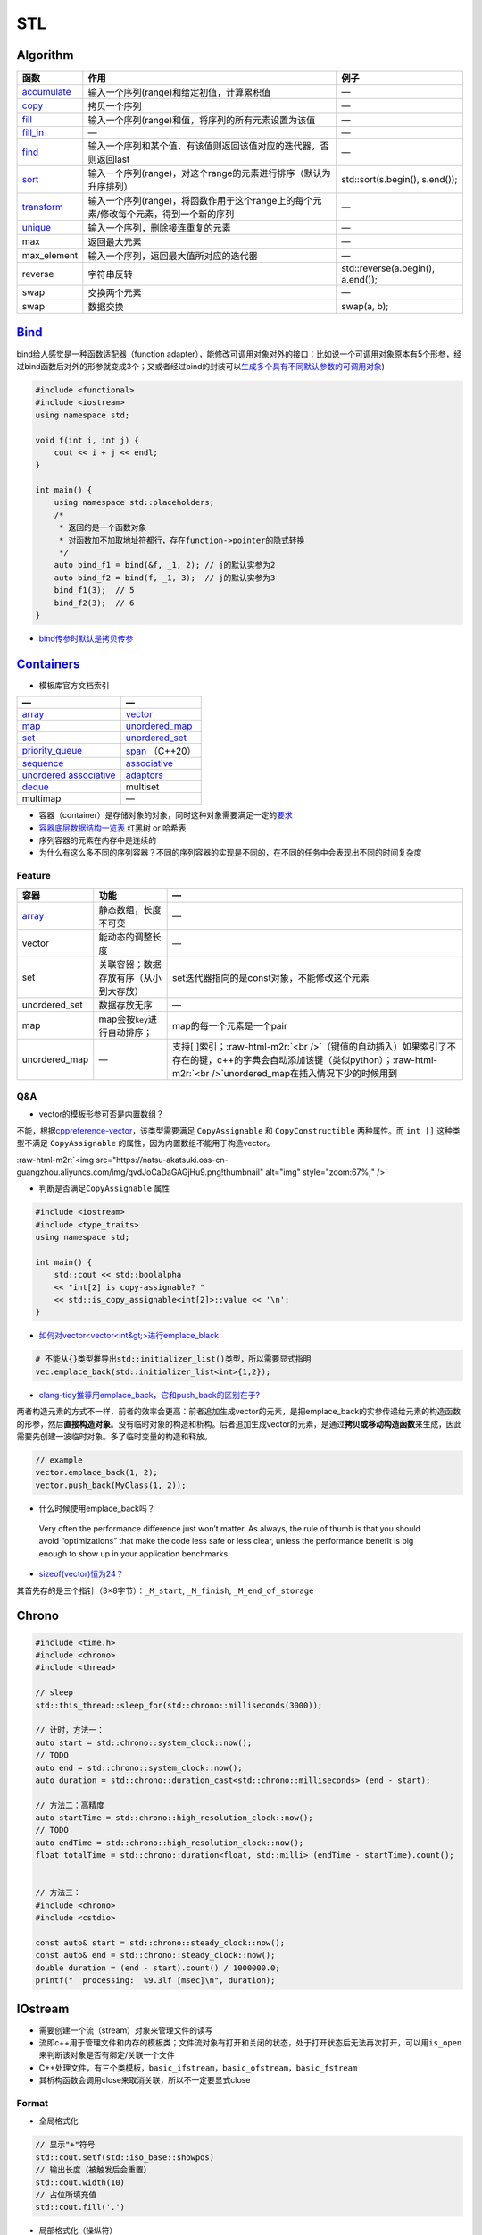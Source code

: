 .. role:: raw-html-m2r(raw)
   :format: html


STL
===

Algorithm
---------

.. list-table::
   :header-rows: 1

   * - 函数
     - 作用
     - 例子
   * - `accumulate <https://en.cppreference.com/w/cpp/algorithm/accumulate>`_
     - 输入一个序列(range)和给定初值，计算累积值
     - —
   * - `copy <https://en.cppreference.com/w/cpp/algorithm/copy>`_
     - 拷贝一个序列
     - —
   * - `fill <https://en.cppreference.com/w/cpp/algorithm/fill>`_
     - 输入一个序列(range)和值，将序列的所有元素设置为该值
     - —
   * - `fill_in <https://en.cppreference.com/w/cpp/algorithm/fill_n>`_
     - —
     - —
   * - `find <https://en.cppreference.com/w/cpp/algorithm/find>`_
     - 输入一个序列和某个值，有该值则返回该值对应的迭代器，否则返回last
     - —
   * - `sort <https://en.cppreference.com/w/cpp/algorithm/sort>`_
     - 输入一个序列(range)，对这个range的元素进行排序（默认为升序排列）
     - std::sort(s.begin(), s.end());
   * - `transform <https://en.cppreference.com/w/cpp/algorithm/transform>`_
     - 输入一个序列(range)，将函数作用于这个range上的每个元素/修改每个元素，得到一个新的序列
     - —
   * - `unique <https://en.cppreference.com/w/cpp/algorithm/unique>`_
     - 输入一个序列，删除接连重复的元素
     - —
   * - max
     - 返回最大元素
     - —
   * - max_element
     - 输入一个序列，返回最大值所对应的迭代器
     - —
   * - reverse
     - 字符串反转
     - std::reverse(a.begin(), a.end());
   * - swap
     - 交换两个元素
     - —
   * - swap
     - 数据交换
     - swap(a, b);


`Bind <https://en.cppreference.com/w/cpp/utility/functional/bind>`_
-----------------------------------------------------------------------

bind给人感觉是一种\ ``函数适配器``\ （function adapter），能修改可调用对象对外的接口：比如说一个可调用对象原本有5个形参，经过bind函数后对外的形参就变成3个；又或者经过bind的封装可以\ `生成多个具有不同默认参数的可调用对象 <[修改函数形参的默认实参](https://www.geeksforgeeks.org/bind-function-placeholders-c/>`_\ )

.. code-block:: c++

   #include <functional>
   #include <iostream>
   using namespace std;

   void f(int i, int j) {
       cout << i + j << endl;
   }

   int main() {
       using namespace std::placeholders;
       /*
        * 返回的是一个函数对象
        * 对函数加不加取地址符都行，存在function->pointer的隐式转换
        */
       auto bind_f1 = bind(&f, _1, 2); // j的默认实参为2
       auto bind_f2 = bind(f, _1, 3);  // j的默认实参为3
       bind_f1(3);  // 5
       bind_f2(3);  // 6
   }


.. image:: https://natsu-akatsuki.oss-cn-guangzhou.aliyuncs.com/img/image-20210809203143984.png
   :target: https://natsu-akatsuki.oss-cn-guangzhou.aliyuncs.com/img/image-20210809203143984.png
   :alt: image-20210809203143984



* `bind传参时默认是拷贝传参 <https://blog.csdn.net/zzzyyyyyy66/article/details/80285723>`_

`Containers <https://en.cppreference.com/w/cpp/container>`_
---------------------------------------------------------------


* 模板库官方文档索引

.. list-table::
   :header-rows: 1

   * - —
     - —
   * - `array <https://en.cppreference.com/w/cpp/container/array>`_
     - `vector <https://en.cppreference.com/w/cpp/container/vector>`_
   * - `map <https://en.cppreference.com/w/cpp/container/map>`_
     - `unordered_map <https://en.cppreference.com/w/cpp/container/unordered_map>`_
   * - `set <https://en.cppreference.com/w/cpp/container/set>`_
     - `unordered_set <https://en.cppreference.com/w/cpp/container/unordered_set>`_
   * - `priority_queue <https://en.cppreference.com/w/cpp/container/priority_queue>`_
     - `span <https://en.cppreference.com/w/cpp/container/span>`_ （C++20）
   * - `sequence <https://en.cppreference.com/w/cpp/container#Sequence_containers>`_
     - `associative <https://en.cppreference.com/w/cpp/container#Associative_containers>`_
   * - `unordered associative <https://en.cppreference.com/w/cpp/container#Unordered_associative_containers>`_
     - `adaptors <https://en.cppreference.com/w/cpp/container#Container_adaptors>`_
   * - `deque <https://en.cppreference.com/w/cpp/container/deque>`_
     - multiset
   * - multimap
     - —



* 容器（container）是存储对象的对象，同时这种对象需要满足一定的\ `要求 <https://en.cppreference.com/w/cpp/named_req/Container>`_
* `容器底层数据结构一览表 <https://interview.huihut.com/#/?id=stl-%e5%ae%b9%e5%99%a8>`_ 红黑树 or 哈希表
* 序列容器的元素在内存中是连续的
* 为什么有这么多不同的序列容器？不同的序列容器的实现是不同的，在不同的任务中会表现出不同的时间复杂度

Feature
^^^^^^^

.. list-table::
   :header-rows: 1

   * - 容器
     - 功能
     - —
   * - `array <http://c.biancheng.net/view/411.html>`_
     - 静态数组，长度不可变
     - —
   * - vector
     - 能动态的调整长度
     - —
   * - set
     - 关联容器；数据存放有序（从小到大存放）
     - set迭代器指向的是const对象，不能修改这个元素
   * - unordered_set
     - 数据存放无序
     - —
   * - map
     - map会按\ ``key``\ 进行自动排序；
     - map的每一个元素是一个pair
   * - unordered_map
     - —
     - 支持[ ]索引；\ :raw-html-m2r:`<br />`\ （键值的自动插入）如果索引了不存在的键，c++的字典会自动添加该键（类似python）；\ :raw-html-m2r:`<br />`\ unordered_map在插入情况下少的时候用到


Q&A
^^^


* vector的模板形参可否是内置数组？

不能，根据\ `cppreference-vector <https://en.cppreference.com/w/cpp/container/vector>`_\ ，该类型需要满足 ``CopyAssignable`` 和 ``CopyConstructible`` 两种属性。而 ``int []`` 这种类型不满足 ``CopyAssignable`` 的属性，因为内置数组不能用于构造vector。

:raw-html-m2r:`<img src="https://natsu-akatsuki.oss-cn-guangzhou.aliyuncs.com/img/qvdJoCaDaGAGjHu9.png!thumbnail" alt="img" style="zoom:67%;" />`


* 判断是否满足\ ``CopyAssignable`` 属性

.. code-block:: c++

   #include <iostream>
   #include <type_traits>
   using namespace std;

   int main() {
       std::cout << std::boolalpha
       << "int[2] is copy-assignable? "
       << std::is_copy_assignable<int[2]>::value << '\n';
   }


* `如何对vector<vector\<int&gt;>进行emplace_black <https://stackoverflow.com/questions/20391632/how-to-use-stdvectoremplace-back-for-vectorvectorint>`_

.. code-block:: c++

   # 不能从{}类型推导出std::initializer_list()类型，所以需要显式指明
   vec.emplace_back(std::initializer_list<int>{1,2});


* `clang-tidy推荐用emplace_back，它和push_back的区别在于? <https://yasenh.github.io/post/cpp-diary-1-emplace_back/>`_

两者构造元素的方式不一样，前者的效率会更高：前者追加生成vector的元素，是把emplace_back的实参传递给元素的构造函数的形参，然后\ **直接构造对象**\ 。没有临时对象的构造和析构。后者追加生成vector的元素，是通过\ **拷贝或移动构造函数**\ 来生成，因此需要先创建一波临时对象。多了临时变量的构造和释放。

.. code-block:: c++

   // example
   vector.emplace_back(1, 2);
   vector.push_back(MyClass(1, 2));


* 什么时候使用emplace_back吗？

..

   Very often the performance difference just won’t matter. As always, the rule of thumb is that you should avoid “optimizations” that make the code less safe or less clear, unless the performance benefit is big enough to show up in your application benchmarks.



* `sizeof(vector)恒为24？ <https://www.quora.com/STL-C++-Why-does-sizeof-return-the-same-value-for-all-vectors-regardless-of-the-type-and-number-of-elements-in-that-vector>`_

其首先存的是三个指针（3×8字节）：\ ``_M_start``\ , ``_M_finish``\ , ``_M_end_of_storage``

Chrono
------

.. code-block:: c++

   #include <time.h>
   #include <chrono>
   #include <thread>

   // sleep
   std::this_thread::sleep_for(std::chrono::milliseconds(3000));

   // 计时，方法一：
   auto start = std::chrono::system_clock::now();
   // TODO
   auto end = std::chrono::system_clock::now();
   auto duration = std::chrono::duration_cast<std::chrono::milliseconds> (end - start);

   // 方法二：高精度
   auto startTime = std::chrono::high_resolution_clock::now();
   // TODO
   auto endTime = std::chrono::high_resolution_clock::now();
   float totalTime = std::chrono::duration<float, std::milli> (endTime - startTime).count();


   // 方法三：
   #include <chrono>
   #include <cstdio>

   const auto& start = std::chrono::steady_clock::now();
   const auto& end = std::chrono::steady_clock::now();
   double duration = (end - start).count() / 1000000.0;
   printf("  processing:  %9.3lf [msec]\n", duration);

IOstream
--------


* 
  需要创建一个流（stream）对象来管理文件的读写

* 
  流即c++用于管理文件和内存的模板类；文件流对象有打开和关闭的状态，处于打开状态后无法再次打开，可以用\ ``is_open``\ 来判断该对象是否有绑定/关联一个文件

* 
  C++处理文件，有三个类模板，\ ``basic_ifstream``\ ，\ ``basic_ofstream``\ ，\ ``basic_fstream``

* 
  其析构函数会调用close来取消关联，所以不一定要显式close

Format
^^^^^^


* 全局格式化

.. code-block:: c++

   // 显示"+"符号
   std::cout.setf(std::iso_base::showpos)
   // 输出长度（被触发后会重置）
   std::cout.width(10)
   // 占位所填充值
   std::cout.fill('.')


* 局部格式化（操纵符）

manupilator ≠ operator

.. code-block:: c++

   #include <iomanip>
   std::cout << std::setw(10) << x << std::endl;

Stream Status
^^^^^^^^^^^^^

.. code-block:: c++

   #include <fstream>
   #include <iostream>
   std::ifstream file(filename, std::ios::in | std::ios::binary);
   std::cout << std::cin.good() << std::cin.fail() << std::cout.bad() << file.eof();

Write
^^^^^

.. code-block:: c++

   #include <fstream>
   using namespace std;
   int main() {
     // 覆写文件（以二进制形式）
     // ofstream outFile("myfile.txt", std::ios::out | std::ios::ate |std::ios::binary);
     // 追加数据
     // ofstream outFile("myfile.txt", std::ios::out | std::ios::app);
     ofstream outFile("myfile.txt");
     outFile << "ABC";
     return 0;
   }

Q&A
^^^


* 判断一个文件是否存在

.. code-block:: c++

   #include <fstream>
   #include <iostream>
   using namespace std;

   void isFileExist() {
     std::string engine_path = "绝对路径";
     std::ifstream fs(engine_path);
     if (fs.is_open()) {
       cout << "file exists" << endl;
     } else {
       cout << "file doesn't exist" << endl;
     }
   }


* `创建目录 <https://en.cppreference.com/w/cpp/filesystem/create_directory>`_
* 不调用\ ``close()``\ 有什么影响？

使用close是为了释放/解绑其关联的文件，不调用的话就不能重新关联/绑定一个新的文件。另外，如果流对象销毁了，其析构函数是会自动地调用close方法


.. image:: https://natsu-akatsuki.oss-cn-guangzhou.aliyuncs.com/img/myl8KDpygMRlqx2X.png!thumbnail
   :target: https://natsu-akatsuki.oss-cn-guangzhou.aliyuncs.com/img/myl8KDpygMRlqx2X.png!thumbnail
   :alt: img



* 
  `多个斜杠影响文件的读取吗？ <https://en.cppreference.com/w/cpp/filesystem/path>`_

  :raw-html-m2r:`<img src="https://natsu-akatsuki.oss-cn-guangzhou.aliyuncs.com/img/image-20220115110602802.png" alt="image-20220115110602802" style="zoom:67%;" />`

Mutex
-----


* lock

.. code-block:: cpp

   #include <mutex>

   // you can use std::lock_guard if you want to be exception safe 
   // lock_guard类似智能指针
   std::mutex m;
   int i = 0; 
   void lock() 
   {
       m.lock();    
       i++; //no other thread can access variable i until m.unlock() is called
       m.unlock();
   }

Q&A
^^^


* B线程没有获取到锁的时候，B线程会做什么操作？最简单的是在spin（wait）

Reference
^^^^^^^^^


* `Mutex tutorial and example <https://nrecursions.blogspot.com/2014/08/mutex-tutorial-and-example.html>`_
